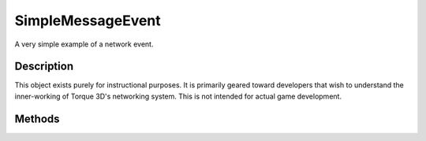 SimpleMessageEvent
==================

A very simple example of a network event.

Description
-----------

This object exists purely for instructional purposes. It is primarily geared toward developers that wish to understand the inner-working of Torque 3D's networking system. This is not intended for actual game development.

Methods
-------

.. cpp:function:: static void SimpleMessageEvent::msg(NetConnection con, string message)

	Send a SimpleMessageEvent message to the specified connection. The far end that receives the message will print the message out to the console.

	:param con: The unique ID of the connection to transmit to
	:param message: The string containing the message to transmit

	Example::

		// Send a message to the other end of the given 
		NetConnectionSimpleMessageEvent::msg( %conn, "A message from me!");
		
		// The far end will see the following in the console
		// (Note: The number may be something other than 1796 as it is the SimObjectID
		// of the received event)
		// 
		// RMSG 1796  A message from me!
